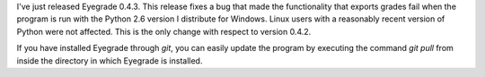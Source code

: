 .. title: Eyegrade 0.4.3 released
.. slug: eyegrade-043-released
.. date: 2014-11-25 18:43:43+00:00
.. tags: eyegrade, release, bugfix
.. link:
.. description:
.. type: text

I've just released Eyegrade 0.4.3.
This release fixes a bug
that made the functionality that exports grades fail
when the program is run
with the Python 2.6 version I distribute for Windows.
Linux users with a reasonably recent version of Python
were not affected.
This is the only change with respect to version 0.4.2.

If you have installed Eyegrade through *git*, you can easily update
the program by executing the command
*git pull* from inside the directory in which Eyegrade is installed.
